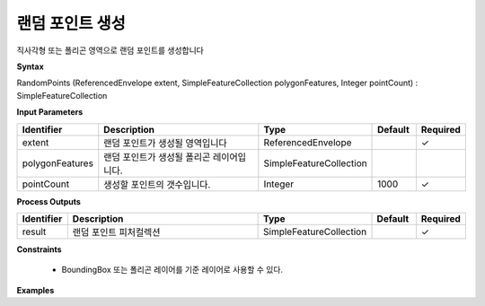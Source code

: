 .. _randompoints:

랜덤 포인트 생성
===========================

직사각형 또는 폴리곤 영역으로 랜덤 포인트를 생성합니다

**Syntax**

RandomPoints (ReferencedEnvelope extent, SimpleFeatureCollection polygonFeatures, Integer pointCount) : SimpleFeatureCollection

**Input Parameters**

.. list-table::
   :widths: 10 50 20 10 10

   * - **Identifier**
     - **Description**
     - **Type**
     - **Default**
     - **Required**

   * - extent
     - 랜덤 포인트가 생성될 영역입니다
     - ReferencedEnvelope
     -
     - ✓

   * - polygonFeatures
     - 랜덤 포인트가 생성될 폴리곤 레이어입니다.
     - SimpleFeatureCollection
     -
     -

   * - pointCount
     - 생성할 포인트의 갯수입니다.
     - Integer
     - 1000
     - ✓

**Process Outputs**

.. list-table::
   :widths: 10 50 20 10 10

   * - **Identifier**
     - **Description**
     - **Type**
     - **Default**
     - **Required**

   * - result
     - 랜덤 포인트 피처컬렉션
     - SimpleFeatureCollection
     -
     - ✓

**Constraints**

 - BoundingBox 또는 폴리곤 레이어를 기준 레이어로 사용할 수 있다.

**Examples**
